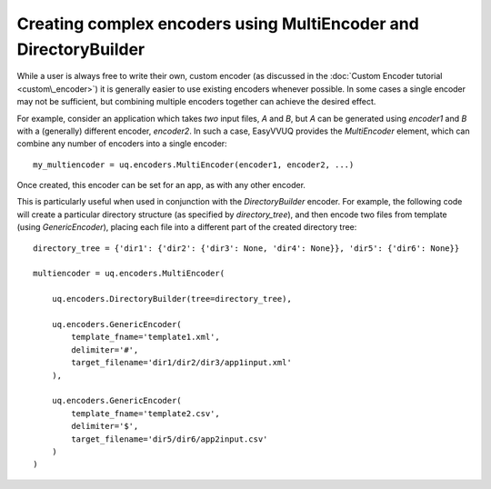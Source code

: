 .. _multiencoder_tutorial:

Creating complex encoders using MultiEncoder and DirectoryBuilder
=================================================================

While a user is always free to write their own, custom encoder (as discussed in the :doc:`Custom Encoder tutorial <custom\_encoder>`)
it is generally easier to use existing encoders whenever possible. In some cases a single encoder may not be sufficient, but combining
multiple encoders together can achieve the desired effect.

For example, consider an application which takes *two* input files, `A` and `B`, but `A` can be generated using `encoder1` and `B`
with a (generally) different encoder, `encoder2`. In such a case, EasyVVUQ provides the `MultiEncoder` element, which can combine
any number of encoders into a single encoder: ::
    my_multiencoder = uq.encoders.MultiEncoder(encoder1, encoder2, ...)

Once created, this encoder can be set for an app, as with any other encoder.

This is particularly useful when used in conjunction with the `DirectoryBuilder` encoder.
For example, the following code will create a particular directory structure (as specified by `directory_tree`),
and then encode two files from template (using `GenericEncoder`), placing each file into a different
part of the created directory tree: ::

    directory_tree = {'dir1': {'dir2': {'dir3': None, 'dir4': None}}, 'dir5': {'dir6': None}}

    multiencoder = uq.encoders.MultiEncoder(

        uq.encoders.DirectoryBuilder(tree=directory_tree),

        uq.encoders.GenericEncoder(
            template_fname='template1.xml',
            delimiter='#',
            target_filename='dir1/dir2/dir3/app1input.xml'
        ),

        uq.encoders.GenericEncoder(
            template_fname='template2.csv',
            delimiter='$',
            target_filename='dir5/dir6/app2input.csv'
        )
    )
